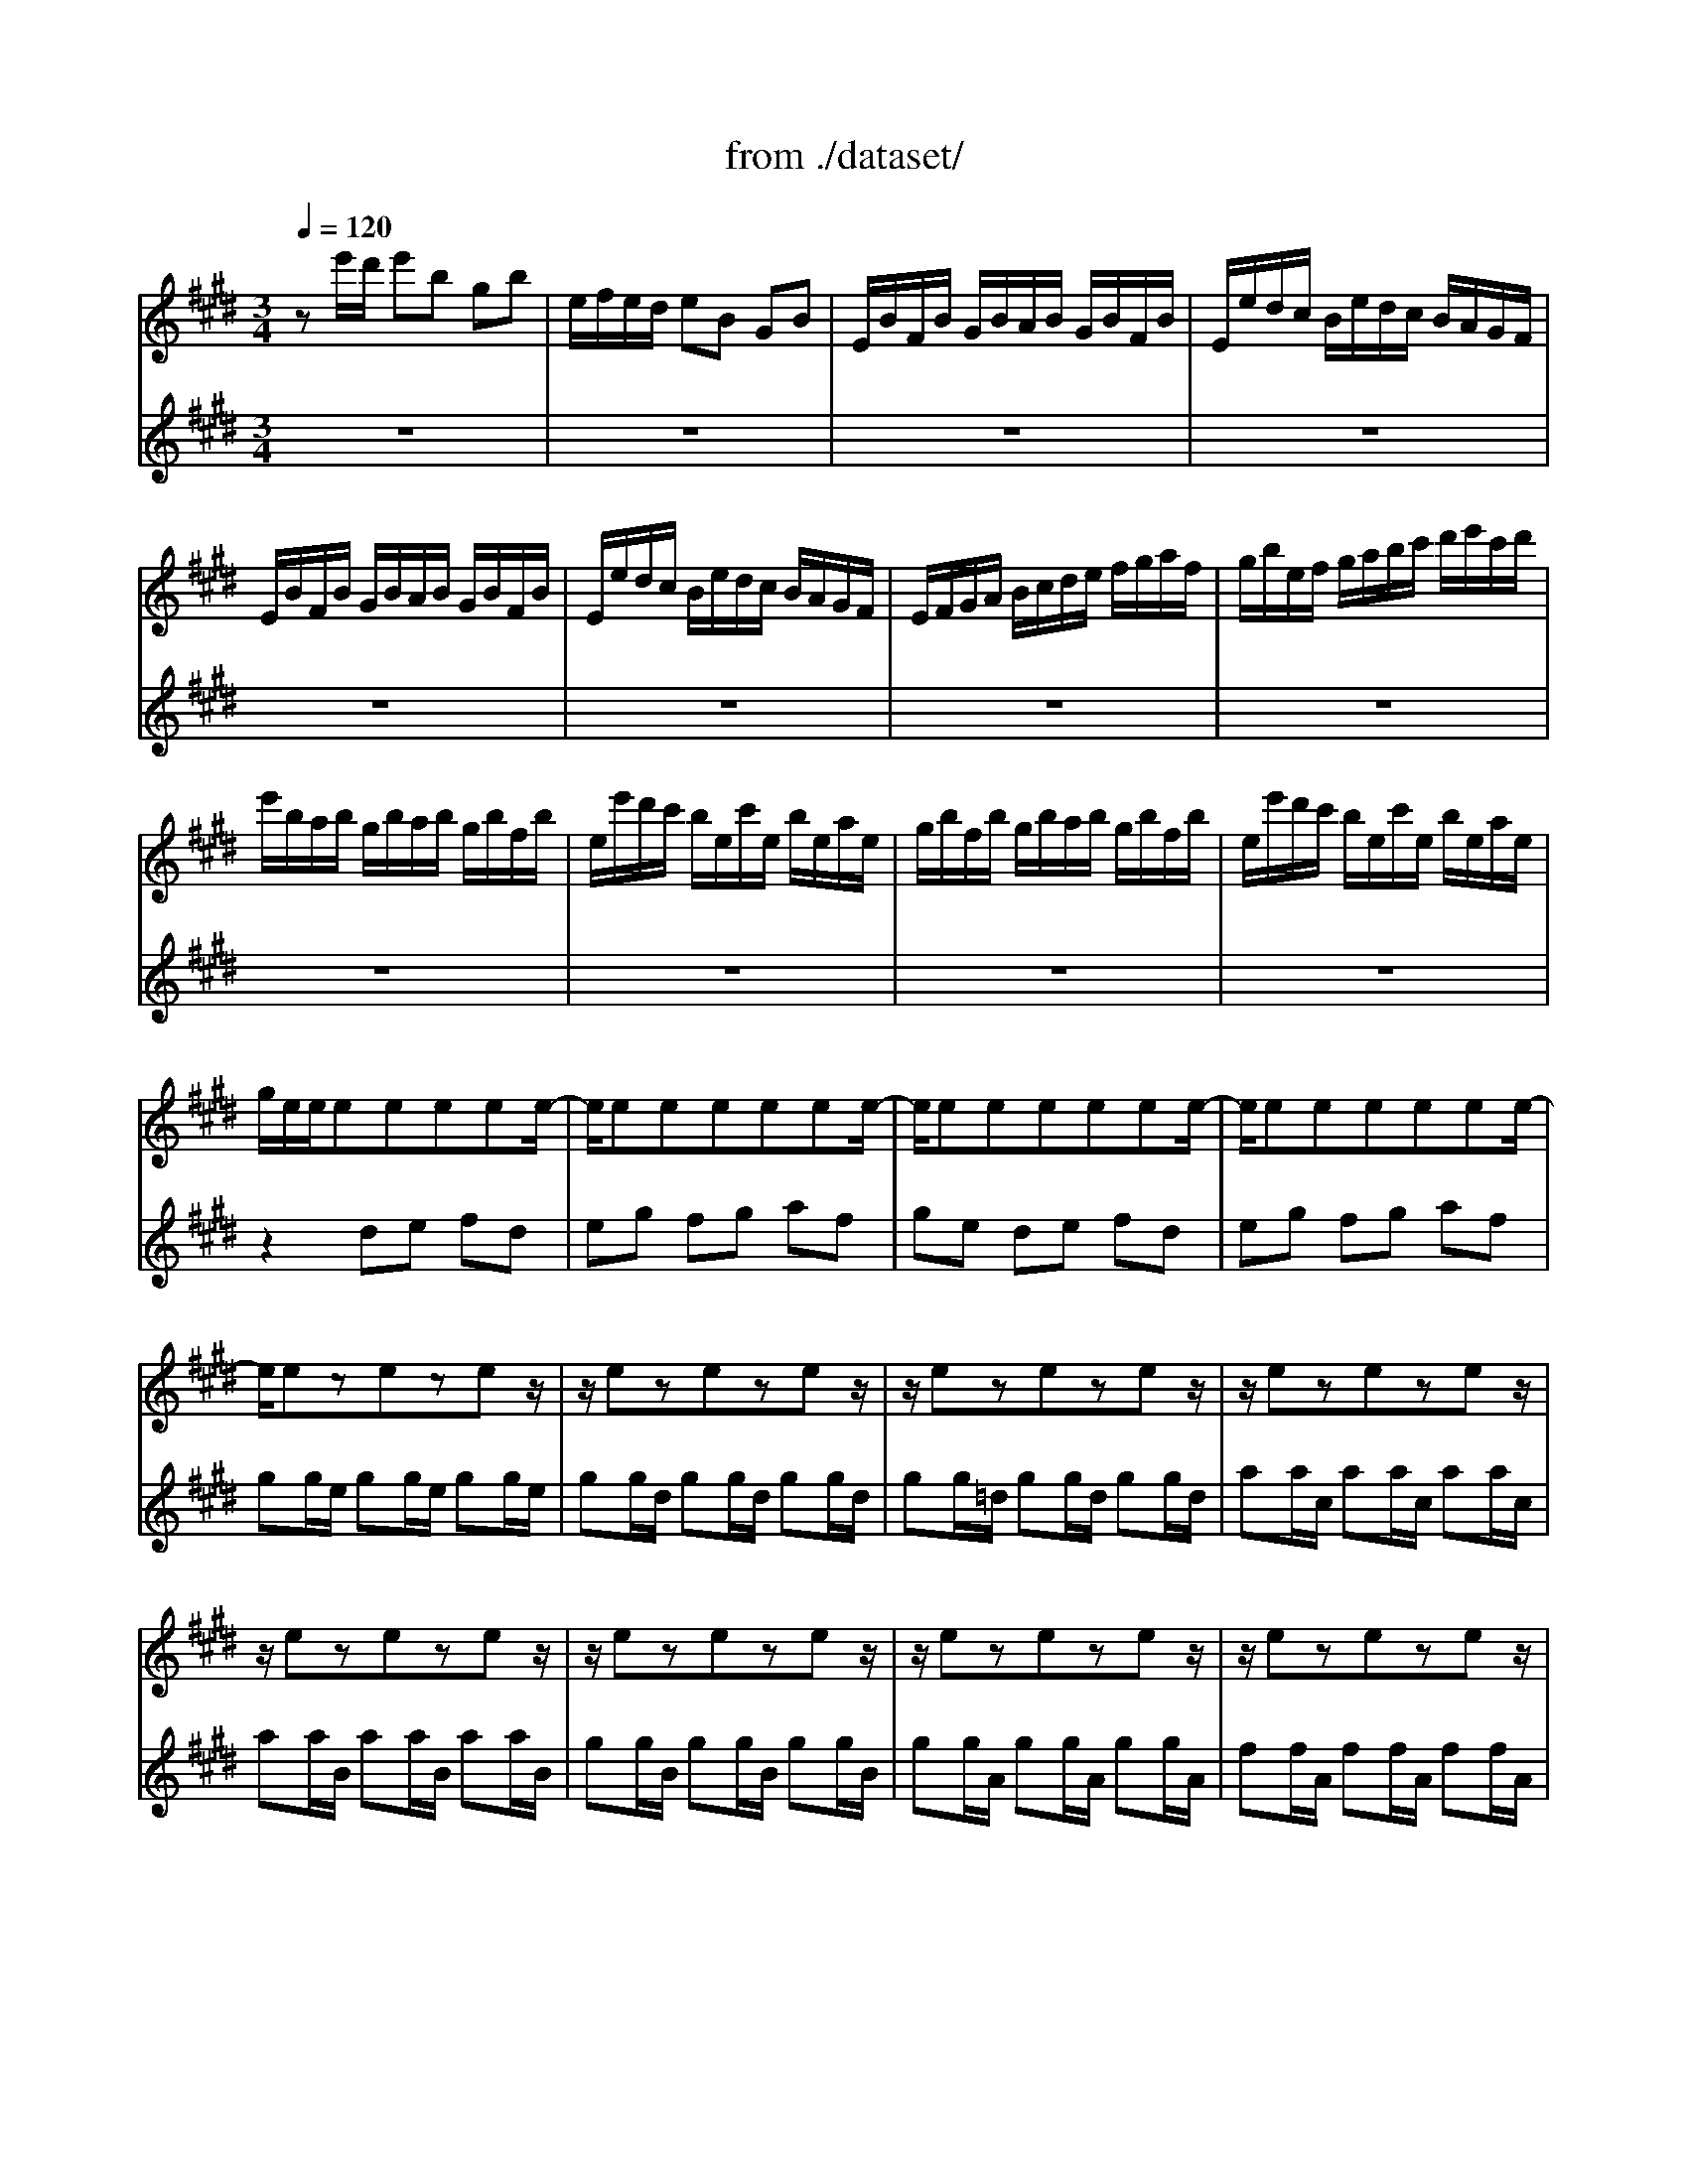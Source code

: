 X: 1
T: from ./dataset/
M: 3/4
L: 1/8
Q:1/4=120
K:E % 4 sharps
V:1
%%MIDI program 40
ze'/2d'/2 e'b gb| \
e/2f/2e/2d/2 eB GB| \
E/2B/2F/2B/2 G/2B/2A/2B/2 G/2B/2F/2B/2| \
E/2e/2d/2c/2 B/2e/2d/2c/2 B/2A/2G/2F/2|
E/2B/2F/2B/2 G/2B/2A/2B/2 G/2B/2F/2B/2| \
E/2e/2d/2c/2 B/2e/2d/2c/2 B/2A/2G/2F/2| \
E/2F/2G/2A/2 B/2c/2d/2e/2 f/2g/2a/2f/2| \
g/2b/2e/2f/2 g/2a/2b/2c'/2 d'/2e'/2c'/2d'/2|
e'/2b/2a/2b/2 g/2b/2a/2b/2 g/2b/2f/2b/2| \
e/2e'/2d'/2c'/2 b/2e/2c'/2e/2 b/2e/2a/2e/2| \
g/2b/2f/2b/2 g/2b/2a/2b/2 g/2b/2f/2b/2| \
e/2e'/2d'/2c'/2 b/2e/2c'/2e/2 b/2e/2a/2e/2|
g/2e/2e/2eeeee/2-| \
e/2eeeeee/2-| \
e/2eeeeee/2-| \
e/2eeeeee/2-|
e/2ezezez/2| \
z/2ezezez/2| \
z/2ezezez/2| \
z/2ezezez/2|
z/2ezezez/2| \
z/2ezezez/2| \
z/2ezezez/2| \
z/2ezezez/2|
z/2ezezez/2| \
z/2ezezez/2| \
z/2ezezez/2| \
z/2ezezez/2|
E/2F/2E/2F/2 G/2B/2E/2F/2 G/2B/2E/2F/2| \
G/2A/2G/2A/2 B/2e/2G/2A/2 B/2e/2G/2A/2| \
B/2c/2B/2c/2 =d/2g/2B/2c/2 d/2g/2B/2c/2| \
=d/2b/2g/2e/2 d/2B/2G/2E/2 D/2C/2D/2B,/2|
C/2D/2C/2D/2 =F/2G/2C/2D/2 F/2G/2C/2D/2| \
=F/2^F/2=F/2^F/2 G/2c/2=F/2^F/2 G/2c/2=F/2^F/2| \
G/2A/2G/2A/2 B/2=f/2G/2A/2 B/2f/2G/2A/2| \
B/2g/2=f/2c/2 b/2g/2a/2^f/2 =f/2g/2c/2B/2|
A/2c/2A/2F/2 f/2d/2e/2c/2 =c/2d/2G/2F/2| \
E/2G/2E/2C/2 E/2G/2c/2G/2 e/2c/2g/2c/2| \
=c/2d/2c/2G/2 g/2=g/2^g/2=g/2 ^g/2d/2e/2^c/2| \
=c/2d/2c/2G/2 f/2=f/2^f/2=f/2 ^f/2d/2e/2^c/2|
=c/2d/2c/2G/2 A/2G/2A/2G/2 A/2D/2E/2^C/2| \
=C/2F/2^C/2F/2 D/2F/2C/2F/2 =C/2F/2D/2F/2| \
G,/2F/2d/2F/2 =c/2F/2d/2F/2 c/2F/2d/2F/2| \
G,/2E/2c/2E/2 e/2E/2c/2E/2 e/2E/2c/2E/2|
G,/2F/2d/2F/2 =c/2F/2d/2F/2 c/2F/2d/2F/2| \
G,/2E/2c/2E/2 e/2E/2c/2E/2 e/2E/2c/2E/2| \
G,/2=G/2c/2G/2 e/2G/2c/2G/2 e/2G/2c/2G/2| \
G,/2=G/2c/2G/2 e/2G/2c/2G/2 e/2G/2c/2G/2|
G,/2G/2c/2G/2 d/2G/2c/2G/2 d/2G/2c/2G/2| \
G,/2F/2=c/2F/2 d/2F/2c/2F/2 d/2F/2c/2F/2| \
C/2c/2B/2A/2 G/2c/2G/2F/2 E/2G/2E/2D/2| \
C/2c/2G/2F/2 E/2G/2E/2D/2 C/2E/2C/2B,/2|
^A,/2F/2c/2F/2 e/2F/2c/2F/2 e/2F/2c/2F/2| \
^A,/2F/2e/2F/2 c/2F/2e/2F/2 c/2F/2e/2F/2| \
B,/2b/2^a/2g/2 f/2b/2f/2e/2 d/2f/2d/2c/2| \
B/2b/2f/2e/2 d/2f/2d/2c/2 B/2d/2B/2A/2|
G/2=d/2e/2d/2 g/2d/2b/2d/2 g/2d/2e/2d/2| \
G/2=d/2e/2d/2 G/2d/2F/2d/2 G/2d/2E/2d/2| \
c/2e/2a/2g/2 a/2e/2=d/2e/2 c/2e/2B/2e/2| \
A/2a/2g/2f/2 e/2A/2f/2A/2 e/2A/2=d/2A/2|
c/2e/2B/2e/2 c/2e/2=d/2e/2 c/2e/2B/2e/2| \
A/2a/2g/2f/2 e/2A/2f/2A/2 e/2A/2=d/2A/2| \
c/2AAAAAA/2-| \
A/2AAAAAA/2-|
A/2AAAAAA/2-| \
A/2AAAAAA/2-| \
A/2AzAzAz/2| \
z/2AzAzAz/2|
z/2AzAzAz/2| \
z/2AzAzAz/2| \
z/2AzAzAz/2| \
z/2AzAzAz/2|
z/2AzAzAz/2| \
z/2AzAzAz/2| \
z/2AzAzAz/2| \
z/2AzAzAz/2|
z/2AzAzAz/2| \
z/2AzAzAz/2| \
A,/2B,/2A,/2B,/2 C/2E/2A,/2B,/2 C/2E/2A,/2B,/2| \
C/2=D/2C/2D/2 E/2A/2C/2D/2 E/2A/2C/2D/2|
E/2F/2E/2F/2 =G/2c/2E/2F/2 G/2c/2E/2F/2| \
=G/2e/2c/2=d/2 e/2c/2^A/2B/2 c/2A/2F/2E/2| \
=D/2C/2B,/2C/2 D/2F/2B,/2C/2 D/2F/2B,/2C/2| \
=D/2E/2D/2E/2 F/2B/2D/2E/2 F/2B/2D/2E/2|
F/2G/2F/2G/2 A/2d/2F/2G/2 A/2d/2F/2G/2| \
A/2f/2d/2e/2 f/2d/2=c/2^c/2 d/2=c/2G/2F/2| \
=F/2b/2g/2a/2 b/2g/2f/2^f/2 g/2=f/2c/2B/2| \
A/2c'/2a/2b/2 c'/2a/2f/2g/2 a/2f/2=d/2c/2|
B/2=d'/2b/2c'/2 d'/2b/2g/2a/2 b/2g/2=f/2g/2| \
c/2d/2c/2d/2 =f/2g/2c/2d/2 f/2g/2c/2d/2| \
=f/2^f/2=f/2^f/2 g/2b/2=f/2^f/2 g/2b/2=f/2^f/2| \
g/2a/2g/2a/2 b/2=d'/2g/2a/2 b/2d'/2g/2a/2|
b/2=d'/2b/2g/2 =f/2b/2g/2f/2 c/2b/2a/2g/2| \
f/2g/2a/2f/2 B/2a/2g/2f/2 c/2g/2f/2=f/2| \
=d/2e/2f/2d/2 G/2f/2e/2d/2 ^A/2e/2d/2c/2| \
B/2c/2=d/2B/2 =F/2d/2c/2B/2 ^F/2c/2B/2A/2|
G/2A/2B/2A/2 G/2B/2A/2B/2 G/2B/2F/2B/2| \
=F/2^F/2G/2A/2 B/2=F/2=d/2F/2 c/2F/2B/2F/2| \
F/2A/2F/2C/2 A,/2C/2F/2C/2 A/2C/2F/2C/2| \
=F/2G/2F/2C/2 F/2G/2c/2G/2 f/2c/2g/2B/2|
A/2c/2A/2F/2 A/2c/2f/2c/2 a/2f/2c'/2f/2| \
=f/2g/2f/2c/2 c'/2=c'/2^c'/2=c'/2 ^c'/2g/2a/2^f/2| \
=f/2g/2f/2c/2 b/2^a/2b/2a/2 b/2g/2=a/2^f/2| \
=f/2g/2f/2c/2 =d/2c/2d/2c/2 d/2G/2A/2^F/2|
=F/2G/2c/2b/2 b/2g/2a/2^f/2 =f/2g/2c/2B/2| \
A/2c/2f/2c'/2 c'/2a/2b/2g/2 f/2a/2=d/2c/2| \
B/2=d/2=G/2F/2 =F/2^G/2C/2B,/2 A,/2C/2^F/2G/2| \
A/2F/2B/2F/2 c/2F/2=d/2F/2 C/2F/2G/2=F/2|
F/2A/2G/2A/2 A/2A/2G/2A/2 F/2A/2E/2A/2| \
D/2A/2E/2A/2 F/2A/2G/2A/2 A/2A/2F/2A/2| \
G/2A/2G/2F/2 E/2e/2d/2e/2 c/2e/2B/2e/2| \
^A/2e/2B/2e/2 c/2e/2d/2e/2 e/2e/2c/2e/2|
d/2e/2d/2c/2 B/2c/2d/2e/2 f/2g/2a/2f/2| \
b/2B/2A/2B/2 G/2B/2F/2B/2 E/2B/2=D/2B/2| \
C/2E/2F/2G/2 A/2B/2c/2=d/2 e/2f/2g/2e/2| \
a/2A/2G/2A/2 F/2A/2E/2A/2 D/2A/2C/2A/2|
B,/2D/2E/2F/2 G/2A/2B/2c/2 d/2e/2f/2d/2| \
g/2E/2=D/2E/2 C/2E/2B,/2E/2 A,/2E/2G,/2E/2| \
A,/2E/2c/2B/2 c/2e/2a/2g/2 a/2f/2c/2e/2| \
B,/2F/2d/2c/2 d/2f/2a/2g/2 a/2f/2d/2f/2|
B,/2G/2B/2A/2 B/2e/2g/2f/2 g/2e/2B/2e/2| \
B,/2^A/2c/2B/2 c/2e/2a/2g/2 a/2e/2c/2e/2| \
d/2b/2^a/2g/2 f/2b/2f/2e/2 d/2f/2d/2c/2| \
B/2b/2a/2g/2 f/2a/2f/2e/2 d/2f/2d/2c/2|
B/2a/2g/2f/2 e/2g/2e/2d/2 c/2e/2c/2B/2| \
A/2g/2f/2e/2 d/2f/2d/2c/2 B/2d/2B/2A/2| \
G/2e/2c/2B/2 A/2c/2A/2G/2 F/2A/2F/2E/2| \
D/2F/2A/2c/2 B/2d/2f/2a/2 a/2g/2a/2f/2|
g/2e/2g/2b/2 e'/2b/2g/2e/2 B/2f/2e'/2d'/2| \
e'/2b/2g/2e/2 =d/2e/2c/2e/2 d/2e/2B/2e/2| \
c/2e/2a/2e/2 c/2e/2B/2e/2 c/2e/2A/2e/2| \
B/2e/2g/2e/2 B/2e/2A/2e/2 B/2e/2G/2e/2|
A/2e/2f/2e/2 d/2e/2e f/2e/2g/2e/2| \
[ad]3b [gB]2| \
A,/2a/2g/2z/2 f3e| \
e/2e'/2d'/2c'/2 b/2e'/2a/2e'/2 g/2e'/2f/2e'/2|
e/2e/2d/2c/2 B/2e/2A/2e/2 G/2e/2F/2e/2| \
E/2G/2B/2d/2 e/2g/2b/2d'/2 e'2| \
z4 zE|
V:2
%%MIDI program 41
z6| \
z6| \
z6| \
z6|
z6| \
z6| \
z6| \
z6|
z6| \
z6| \
z6| \
z6|
z2 de fd| \
eg fg af| \
ge de fd| \
eg fg af|
gg/2e/2 gg/2e/2 gg/2e/2| \
gg/2d/2 gg/2d/2 gg/2d/2| \
gg/2=d/2 gg/2d/2 gg/2d/2| \
aa/2c/2 aa/2c/2 aa/2c/2|
aa/2B/2 aa/2B/2 aa/2B/2| \
gg/2B/2 gg/2B/2 gg/2B/2| \
gg/2A/2 gg/2A/2 gg/2A/2| \
ff/2A/2 ff/2A/2 ff/2A/2|
ff/2G/2 ff/2G/2 ff/2G/2| \
ee/2G/2 ee/2G/2 ee/2G/2| \
ee/2F/2 ee/2F/2 ee/2F/2| \
dd/2F/2 dd/2F/2 dd/2F/2|
z6| \
z6| \
z6| \
z6|
z6| \
z6| \
z6| \
z6|
z6| \
z6| \
z6| \
z6|
z6| \
z6| \
z6| \
z6|
z6| \
z6| \
z6| \
z6|
z6| \
z6| \
z6| \
z6|
z6| \
z6| \
z6| \
z6|
z6| \
z6| \
z6| \
z6|
z6| \
z6| \
zA GA BG| \
Ac Bc =dB|
cA GA BG| \
Ac Bc =dB| \
cc/2A/2 cc/2A/2 cc/2A/2| \
cc/2G/2 cc/2G/2 cc/2G/2|
cc/2=G/2 cc/2G/2 cc/2G/2| \
=dd/2F/2 dd/2F/2 dd/2F/2| \
=dd/2E/2 dd/2E/2 dd/2E/2| \
cc/2E/2 cc/2E/2 cc/2E/2|
cc/2=D/2 cc/2D/2 cc/2D/2| \
BB/2=D/2 BB/2D/2 BB/2D/2| \
BB/2C/2 BB/2C/2 BB/2C/2| \
AA/2C/2 AA/2C/2 AA/2C/2|
AA/2B,/2 AA/2B,/2 AA/2B,/2| \
GG/2B,/2 GG/2B,/2 GG/2B,/2| \
z6| \
z6|
z6| \
z6| \
z6| \
z6|
z6| \
z6| \
z6| \
z6|
z6| \
z6| \
z6| \
z6|
z6| \
z6| \
z6| \
z6|
z6| \
z6| \
z6| \
z6|
z6| \
z6| \
z6| \
z6|
z6| \
z6| \
z6| \
z6|
z6| \
z6| \
z6| \
z6|
z6| \
z6| \
z6| \
z6|
z6| \
z6| \
z6| \
z6|
z6| \
z6| \
z6| \
z6|
z6| \
z6| \
z6| \
z6|
z6| \
z6| \
z6| \
z6|
z3z/2ez3/2| \
[FB,]3z E2| \
z2 B4|
